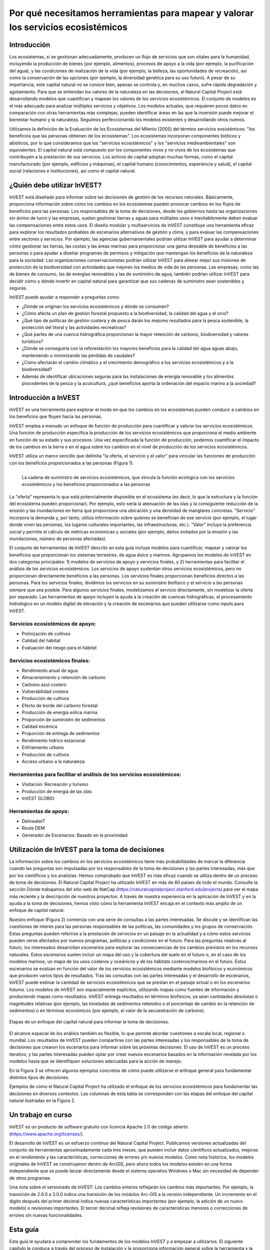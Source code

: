 ﻿.. _the-need-for:

**********************************************************************************
Por qué necesitamos herramientas para mapear y valorar los servicios ecosistémicos
**********************************************************************************

Introducción
============

Los ecosistemas, si se gestionan adecuadamente, producen un flujo de servicios que son vitales para la humanidad, incluyendo la producción de bienes (por ejemplo, alimentos), procesos de apoyo a la vida (por ejemplo, la purificación del agua), y las condiciones de realización de la vida (por ejemplo, la belleza, las oportunidades de recreación), así como la conservación de las opciones (por ejemplo, la diversidad genética para su uso futuro). A pesar de su importancia, este capital natural no se conoce bien, apenas se controla y, en muchos casos, sufre rápida degradación y agotamiento. Para que se entiendan los valores de la naturaleza en las decisiones, el Natural Capital Project está desarrollando modelos que cuantifican y mapean los valores de los servicios ecosistémicos. El conjunto de modelos es el más adecuado para analizar múltiples servicios y objetivos. Los modelos actuales, que requieren pocos datos en comparación con otras herramientas más complejas, pueden identificar áreas en las que la inversión puede mejorar el bienestar humano y la naturaleza. Seguimos perfeccionando los modelos existentes y desarrollando otros nuevos.

Utilizamos la definición de la Evaluación de los Ecosistemas del Milenio (2005) del término servicios eosistémicos: "los beneficios que las personas obtienen de los ecosistemas". Los ecosistemas incorporan componentes bióticos y abióticos, por lo que consideramos que los "servicios ecosistémicos" y los "servicios medioambientales" son equivalentes. El capital natural está compuesto por los componentes vivos y no vivos de los ecosistemas que contribuyen a la prestación de sus servicios. Los activos de capital adoptan muchas formas, como el capital manufacturado (por ejemplo, edificios y máquinas), el capital humano (conocimientos, experiencia y salud), el capital social (relaciones e instituciones), así como el capital natural. 

¿Quién debe utilizar InVEST?
============================

InVEST está diseñado para informar sobre las decisiones de gestión de los recursos naturales. Básicamente, proporciona información sobre cómo los cambios en los ecosistemas pueden provocar cambios en los flujos de beneficios para las personas. Los responsables de la toma de decisiones, desde los gobiernos hasta las organizaciones sin ánimo de lucro y las empresas, suelen gestionar tierras y aguas para múltiples usos e inevitablemente deben evaluar las compensaciones entre estos usos. El diseño modular y multiservicios de InVEST constituye una herramienta eficaz para explorar los resultados probables de escenarios alternativos de gestión y clima, y para evaluar las compensaciones entre sectores y servicios. Por ejemplo, las agencias gubernamentales podrían utilizar InVEST para ayudar a determinar cómo gestionar las tierras, las costas y las áreas marinas para proporcionar una gama deseable de beneficios a las personas o para ayudar a diseñar programas de permisos y mitigación que mantengan los beneficios de la naturaleza para la sociedad. Las organizaciones conservacionistas podrían utilizar InVEST para alinear mejor sus misiones de protección de la biodiversidad con actividades que mejoren los medios de vida de las personas. Las empresas, como las de bienes de consumo, las de energías renovables y las de suministro de agua, también podrían utilizar InVEST para decidir cómo y dónde invertir en capital natural para garantizar que sus cadenas de suministro sean sostenibles y seguras.

InVEST puede ayudar a responder a preguntas como:

+ ¿Dónde se originan los servicios ecosistémicos y dónde se consumen?
+ ¿Cómo afecta un plan de gestión forestal propuesto a la biodiversidad, la calidad del agua y el ocio?
+ ¿Qué tipo de políticas de gestión costera y de pesca darán los mejores resultados para la pesca sostenible, la protección del litoral y las actividades recreativas?
+ ¿Qué partes de una cuenca hidrográfica proporcionan la mayor retención de carbono, biodiversidad y valores turísticos?
+ ¿Dónde se conseguiría con la reforestación los mayores beneficios para la calidad del agua aguas abajo, manteniendo o minimizando las pérdidas de caudales?
+ ¿Cómo afectarán el cambio climático y el crecimiento demográfico a los servicios ecosistémicos y a la biodiversidad?
+ Además de identificar ubicaciones seguras para las instalaciones de energía renovable y los alimentos procedentes de la pesca y la acuicultura, ¿qué beneficios aporta la ordenación del espacio marino a la sociedad?

Introducción a InVEST
=====================

InVEST es una herramienta para explorar el modo en que los cambios en los ecosistemas pueden conducir a cambios en los beneficios que fluyen hacia las personas. 

InVEST emplea a menudo un enfoque de función de producción para cuantificar y valorar los servicios ecosistémicos. Una función de producción especifica la producción de los servicios ecosistémicos que proporciona el medio ambiente en función de su estado y sus procesos. Una vez especificada la función de producción, podemos cuantificar el impacto de los cambios en la tierra o en el agua sobre los cambios en el nivel de producción de los servicios ecosistémicos. 

InVEST utiliza un marco sencillo que delimita "la oferta, el servicio y el valor" para vincular las funciones de producción con los beneficios proporcionados a las personas (Figura 1).

.. figure:: ./the_need_for/supply_service_value_new.png
   :alt: schematic
   :align: left
   :scale: 25 %

   La cadena de suministro de servicios ecosistémicos, que vincula la función ecológica con los servicios ecosistémicos y los beneficios proporcionados a las personas

La "oferta" representa lo que está potencialmente disponible en el ecosistema (es decir, lo que la estructura y la función del ecosistema pueden proporcionar). Por ejemplo, esto sería la atenuación de las olas y la consiguiente reducción de la erosión y las inundaciones en tierra que proporciona una ubicación y una densidad de manglares concretas. "Servicio" incorpora la demanda y, por tanto, utiliza información sobre quienes se benefician de ese servicio (por ejemplo, el lugar donde viven las personas, los lugares culturales importantes, las infraestructuras, etc.). "Valor" incluye la preferencia social y permite el cálculo de métricas económicas y sociales (por ejemplo, daños evitados por la erosión y las inundaciones, número de personas afectadas). 

El conjunto de herramientas de InVEST descrito en esta guía incluye modelos para cuantificar, mapear y valorar los beneficios que proporcionan los sistemas terrestres, de agua dulce y marinos. Agrupamos los modelos de InVEST en dos categorías principales: 1) modelos de servicios de apoyo y servicios finales, y 2) herramientas para facilitar el análisis de los servicios ecosistémicos. Los servicios de apoyo sustentan otros servicios ecosistémicos, pero no proporcionan directamente beneficios a las personas. Los servicios finales proporcionan beneficios directos a las personas. Para los servicios finales, dividimos los servicios en su suministro biofísico y el servicio a las personas siempre que sea posible. Para algunos servicios finales, modelizamos el servicio directamente, sin modelizar la oferta por separado. Las herramientas de apoyo incluyen la ayuda a la creación de cuencas hidrográficas, el procesamiento hidrológico en un modelo digital de elevación y la creación de escenarios que pueden utilizarse como inputs para InVEST.

Servicios ecosistémicos de apoyo:
^^^^^^^^^^^^^^^^^^^^^^^^^^^^^^^^^

+ Polinización de cultivos

+ Calidad del hábitat

+ Evaluación del riesgo para el hábitat

Servicios ecosistémicos finales:
^^^^^^^^^^^^^^^^^^^^^^^^^^^^^^^^

+ Rendimiento anual de agua

+ Almacenamiento y retención de carbono

+ Carbono azul costero

+ Vulnerabilidad costera

+ Producción de cultivos

+ Efecto de borde del carbono forestal

+ Producción de energía eólica marina

+ Proporción de suministro de sedimentos

+ Calidad escénica

+ Proporción de entrega de sedimentos

+ Rendimiento hídrico estacional

+ Enfriamiento urbano

+ Producción de cultivos

+ Acceso urbano a la naturaleza

Herramientas para facilitar el análisis de los servicios ecosistémicos:
^^^^^^^^^^^^^^^^^^^^^^^^^^^^^^^^^^^^^^^^^^^^^^^^^^^^^^^^^^^^^^^^^^^^^^^

+  Visitación: Recreación y turismo


+ Producción de energía de las olas

+ InVEST GLOBIO

Herramientas de apoyo:
^^^^^^^^^^^^^^^^^^^^^^

+  DelineateIT

+ Route DEM

+ Generador de Escenarios: Basado en la proximidad


Utilización de InVEST para la toma de decisiones
================================================

La información sobre los cambios en los servicios ecosistémicos tiene más probabilidades de marcar la diferencia cuando las preguntas son impulsadas por los responsables de la toma de decisiones y las partes interesadas, más que por los científicos y los analistas. Hemos comprobado que InVEST es más eficaz cuando se utiliza dentro de un proceso de toma de decisiones. El Natural Capital Project ha utilizado InVEST en más de 60 países de todo el mundo. Consulte la sección Dónde trabajamos del sitio web de NatCap (https://naturalcapitalproject.stanford.edu/projects) para ver el mapa más reciente y la descripción de nuestros proyectos. A través de nuestra experiencia en la aplicación de InVEST y en la ayuda a la toma de decisiones, hemos visto cómo la herramienta InVEST encaja en el contexto más amplio de un enfoque de capital natural. 

Nuestro enfoque (Figura 2) comienza con una serie de consultas a las partes interesadas. Se discute y se identifican las cuestiones de interés para las personas responsables de las políticas, las comunidades y los grupos de conservación. Estas preguntas pueden referirse a la prestación de servicios en un paisaje en la actualidad y a cómo estos servicios pueden verse afectados por nuevos programas, políticas y condiciones en el futuro. Para las preguntas relativas al futuro, los interesados desarrollan *escenarios* para explorar las consecuencias de los cambios previstos en los recursos naturales. Estos escenarios suelen incluir un mapa del uso y la cobertura del suelo en el futuro o, en el caso de los modelos marinos, un mapa de los usos costeros y oceánicos y de los hábitats costeros/marinos en el futuro. Estos escenarios se evalúan en función del valor de los servicios ecosistémicos mediante modelos biofísicos y económicos que producen varios tipos de resultados. Tras las consultas con las partes interesadas y el desarrollo de escenarios, InVEST puede estimar la cantidad de servicios ecosistémicos que se prestan en el paisaje actual o en los escenarios futuros. Los modelos de InVEST son espacialmente explícitos, utilizando mapas como fuentes de información y produciendo mapas como resultados. InVEST entrega resultados en términos biofísicos, ya sean cantidades absolutas o magnitudes relativas (por ejemplo, las toneladas de sedimentos retenidos o el porcentaje de cambio en la retención de sedimentos) o en términos económicos (por ejemplo, el valor de la secuestración de carbono).

.. figure:: ./the_need_for/NatCapApproach_revisedUG.png
   :alt: schematic
   :align: center

   Etapas de un enfoque del capital natural para informar la toma de decisiones.

El alcance espacial de los análisis también es flexible, lo que permite abordar cuestiones a escala local, regional o mundial. Los resultados de InVEST pueden compartirse con las partes interesadas y los responsables de la toma de decisiones que crearon los escenarios para informar sobre las próximas decisiones. El uso de InVEST es un proceso iterativo, y las partes interesadas pueden optar por crear nuevos escenarios basados en la información revelada por los modelos hasta que se identifiquen soluciones adecuadas para la acción de manejo.

En la Figura 3 se ofrecen algunos ejemplos concretos de cómo puede utilizarse el enfoque general para fundamentar distintos tipos de decisiones.

.. csv-table::
   :file: ./the_need_for/decision_context_table.csv
   :header-rows: 1

Ejemplos de cómo el Natural Capital Project ha utilizado el enfoque de los servicios ecosistémicos para fundamentar las decisiones en diversos contextos. Las columnas de esta tabla se corresponden con las etapas del enfoque del capital natural ilustradas en la Figura 2.

Un trabajo en curso
===================

InVEST es un producto de software gratuito con licencia Apache 2.0 de código abierto (https://www.apache.org/licenses/).

El desarrollo de InVEST es un esfuerzo continuo del Natural Capital Project. Publicamos versiones actualizadas del conjunto de herramientas aproximadamente cada tres meses, que pueden incluir datos científicos actualizados, mejoras en el rendimiento y las características, correcciones de errores y/o nuevos modelos. Como nota histórica, los modelos originales de InVEST se construyeron dentro de ArcGIS, pero ahora todos los modelos existen en una forma independiente que se puede lanzar directamente desde el sistema operativo Windows o Mac sin necesidad de depender de otros programas. 

Una nota sobre el versionado de InVEST: Los cambios enteros reflejarán los cambios más importantes. Por ejemplo, la transición de 2.6.0 a 3.0.0 indica una transición de los módulos Arc-GIS a la versión independiente. Un incremento en el dígito después del primer decimal indica nuevas características importantes (por ejemplo, la adición de un nuevo modelo) o revisiones importantes. El tercer decimal refleja revisiones de características menores o correcciones de errores sin nuevas funcionalidades.

Esta guía
=========

Esta guía le ayudará a comprender los fundamentos de los modelos InVEST y a empezar a utilizarlos. El siguiente capítulo le conduce a través del proceso de instalación y le proporciona información general sobre la herramienta y la interfaz.

Los capítulos restantes presentan los modelos de servicios ecosistémocos. Cada capítulo:

+ presenta brevemente un servicio y sugiere los posibles usos de los resultados de InVEST;

+ explica el funcionamiento del modelo, incluidas las simplificaciones, suposiciones y limitaciones importantes

+ describe los datos necesarios para ejecutar el modelo, lo cual es crucial porque el significado y el valor de los resultados de InVEST dependen de los datos de input;

+ proporciona instrucciones paso a paso sobre cómo introducir los datos e interactuar con la herramienta;

+ ofrece orientación sobre la interpretación de los resultados de InVEST;

+ incluye un apéndice con información sobre las fuentes de datos pertinentes y consejos para la preparación de los datos (esta sección es variable entre los capítulos, y se mejorará con el tiempo a partir de las aportaciones de los usuarios y usuarias).

Gran parte de la teoría relacionada con el fundamento científico de muchos de estos modelos puede encontrarse en el libro Natural Capital: The Theory & Practice of Mapping Ecosystem Services (Oxford University Press). Sin embargo, los modelos aplicados y discutidos en ese libro no son idénticos a los presentados en el conjunto de herramientas InVEST, y esta guía ofrece la descripción más actualizada de las versiones pesentes de los modelos.
